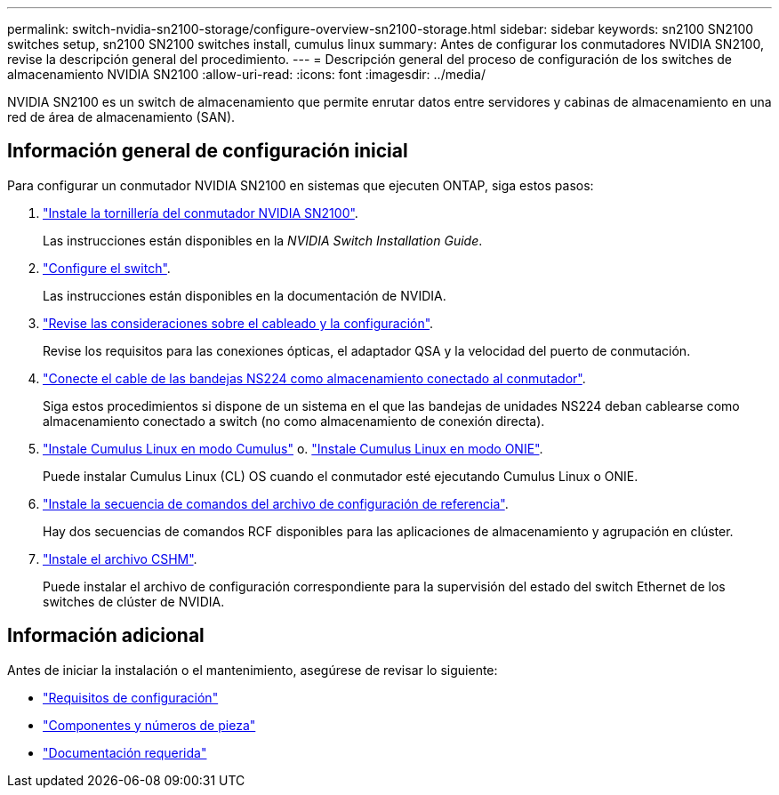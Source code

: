 ---
permalink: switch-nvidia-sn2100-storage/configure-overview-sn2100-storage.html 
sidebar: sidebar 
keywords: sn2100 SN2100 switches setup, sn2100 SN2100 switches install, cumulus linux 
summary: Antes de configurar los conmutadores NVIDIA SN2100, revise la descripción general del procedimiento. 
---
= Descripción general del proceso de configuración de los switches de almacenamiento NVIDIA SN2100
:allow-uri-read: 
:icons: font
:imagesdir: ../media/


[role="lead"]
NVIDIA SN2100 es un switch de almacenamiento que permite enrutar datos entre servidores y cabinas de almacenamiento en una red de área de almacenamiento (SAN).



== Información general de configuración inicial

Para configurar un conmutador NVIDIA SN2100 en sistemas que ejecuten ONTAP, siga estos pasos:

. link:install-hardware-sn2100-storage.html["Instale la tornillería del conmutador NVIDIA SN2100"].
+
Las instrucciones están disponibles en la _NVIDIA Switch Installation Guide_.

. link:configure-sn2100-storage.html["Configure el switch"].
+
Las instrucciones están disponibles en la documentación de NVIDIA.

. link:cabling-considerations-sn2100-storage.html["Revise las consideraciones sobre el cableado y la configuración"].
+
Revise los requisitos para las conexiones ópticas, el adaptador QSA y la velocidad del puerto de conmutación.

. link:install-cable-shelves-sn2100-storage.html["Conecte el cable de las bandejas NS224 como almacenamiento conectado al conmutador"].
+
Siga estos procedimientos si dispone de un sistema en el que las bandejas de unidades NS224 deban cablearse como almacenamiento conectado a switch (no como almacenamiento de conexión directa).

. link:install-cumulus-mode-sn2100-storage.html["Instale Cumulus Linux en modo Cumulus"] o. link:install-onie-mode-sn2100-storage.html["Instale Cumulus Linux en modo ONIE"].
+
Puede instalar Cumulus Linux (CL) OS cuando el conmutador esté ejecutando Cumulus Linux o ONIE.

. link:install-rcf-sn2100-storage.html["Instale la secuencia de comandos del archivo de configuración de referencia"].
+
Hay dos secuencias de comandos RCF disponibles para las aplicaciones de almacenamiento y agrupación en clúster.

. link:setup-install-cshm-file.html["Instale el archivo CSHM"].
+
Puede instalar el archivo de configuración correspondiente para la supervisión del estado del switch Ethernet de los switches de clúster de NVIDIA.





== Información adicional

Antes de iniciar la instalación o el mantenimiento, asegúrese de revisar lo siguiente:

* link:configure-reqs-sn2100-storage.html["Requisitos de configuración"]
* link:components-sn2100-storage.html["Componentes y números de pieza"]
* link:required-documentation-sn2100-storage.html["Documentación requerida"]

